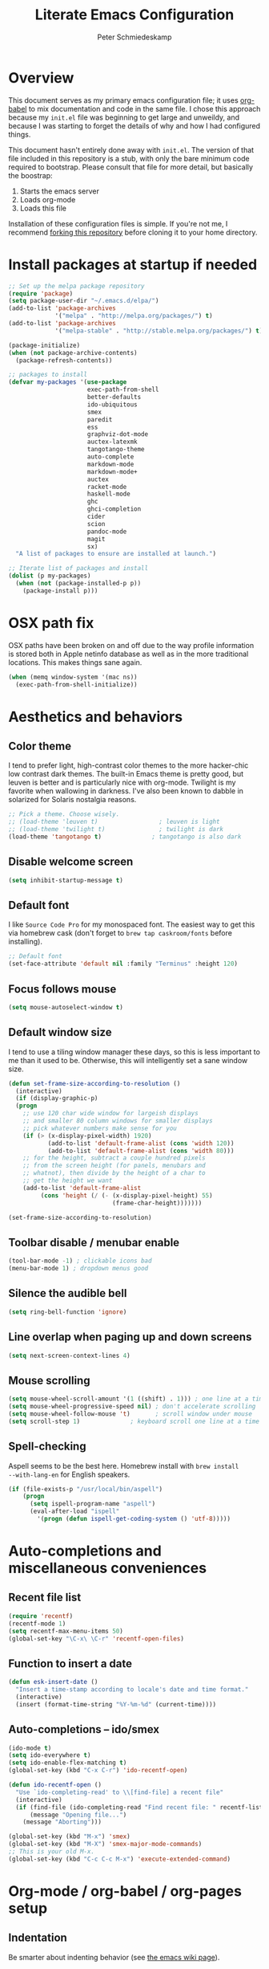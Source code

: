 #+TITLE: Literate Emacs Configuration
#+AUTHOR: Peter Schmiedeskamp
#+EMAIL: peter@thoughtspot.net

* Overview
This document serves as my primary emacs configuration file; it uses
[[http://orgmode.org/worg/org-contrib/babel/][org-babel]] to mix documentation and code in the same file. I chose this
approach because my ~init.el~ file was beginning to get large and
unweildy, and because I was starting to forget the details of why and
how I had configured things.

This document hasn't entirely done away with ~init.el~. The version of
that file included in this repository is a stub, with only the bare
minimum code required to bootstrap. Please consult that file for more
detail, but basically the boostrap:

1. Starts the emacs server
2. Loads org-mode
3. Loads this file

Installation of these configuration files is simple. If you're not me,
 I recommend [[https://help.github.com/articles/fork-a-repo/][forking this repository]] before cloning it to your home
 directory.

* Install packages at startup if needed

#+BEGIN_SRC emacs-lisp
  ;; Set up the melpa package repository
  (require 'package)
  (setq package-user-dir "~/.emacs.d/elpa/")
  (add-to-list 'package-archives
               '("melpa" . "http://melpa.org/packages/") t)
  (add-to-list 'package-archives
               '("melpa-stable" . "http://stable.melpa.org/packages/") t)

  (package-initialize)
  (when (not package-archive-contents)
    (package-refresh-contents))

  ;; packages to install
  (defvar my-packages '(use-package
                        exec-path-from-shell
                        better-defaults
                        ido-ubiquitous
                        smex
                        paredit
                        ess
                        graphviz-dot-mode
                        auctex-latexmk
                        tangotango-theme
                        auto-complete
                        markdown-mode
                        markdown-mode+
                        auctex
                        racket-mode
                        haskell-mode
                        ghc
                        ghci-completion
                        cider
                        scion
                        pandoc-mode
                        magit
                        sx)
    "A list of packages to ensure are installed at launch.")

  ;; Iterate list of packages and install
  (dolist (p my-packages)
    (when (not (package-installed-p p))
      (package-install p)))
#+END_SRC

* OSX path fix
OSX paths have been broken on and off due to the way profile
information is stored both in Apple netinfo database as well as in the
more traditional locations. This makes things sane again.

#+BEGIN_SRC emacs-lisp
  (when (memq window-system '(mac ns))
    (exec-path-from-shell-initialize))
#+END_SRC

* Aesthetics and behaviors
** Color theme
I tend to prefer light, high-contrast color themes to the more
hacker-chic low contrast dark themes. The built-in Emacs theme is
pretty good, but leuven is better and is particularly nice with
org-mode. Twilight is my favorite when wallowing in darkness. I've
also been known to dabble in solarized for Solaris nostalgia reasons.

#+BEGIN_SRC emacs-lisp
  ;; Pick a theme. Choose wisely.
  ;; (load-theme 'leuven t)                 ; leuven is light
  ;; (load-theme 'twilight t)               ; twilight is dark
  (load-theme 'tangotango t)              ; tangotango is also dark
#+END_SRC
** Disable welcome screen
#+BEGIN_SRC emacs-lisp
  (setq inhibit-startup-message t)
#+END_SRC
** Default font
I like =Source Code Pro= for my monospaced font. The easiest way to
get this via homebrew cask (don't forget to ~brew tap caskroom/fonts~
before installing).

#+BEGIN_SRC emacs-lisp
;; Default font
(set-face-attribute 'default nil :family "Terminus" :height 120)
#+END_SRC
** Focus follows mouse
#+BEGIN_SRC emacs-lisp
  (setq mouse-autoselect-window t)
#+END_SRC
** Default window size
I tend to use a tiling window manager these days, so this is less
important to me than it used to be. Otherwise, this will intelligently
set a sane window size.

#+BEGIN_SRC emacs-lisp
(defun set-frame-size-according-to-resolution ()
  (interactive)
  (if (display-graphic-p)
  (progn
    ;; use 120 char wide window for largeish displays
    ;; and smaller 80 column windows for smaller displays
    ;; pick whatever numbers make sense for you
    (if (> (x-display-pixel-width) 1920)
           (add-to-list 'default-frame-alist (cons 'width 120))
           (add-to-list 'default-frame-alist (cons 'width 80)))
    ;; for the height, subtract a couple hundred pixels
    ;; from the screen height (for panels, menubars and
    ;; whatnot), then divide by the height of a char to
    ;; get the height we want
    (add-to-list 'default-frame-alist
         (cons 'height (/ (- (x-display-pixel-height) 55)
                             (frame-char-height)))))))

(set-frame-size-according-to-resolution)
#+END_SRC

** Toolbar disable / menubar enable
#+BEGIN_SRC emacs-lisp
(tool-bar-mode -1) ; clickable icons bad
(menu-bar-mode 1) ; dropdown menus good
#+END_SRC

** Silence the audible bell

#+BEGIN_SRC emacs-lisp
(setq ring-bell-function 'ignore)
#+END_SRC

** Line overlap when paging up and down screens

#+BEGIN_SRC emacs-lisp
(setq next-screen-context-lines 4)
#+END_SRC

** Mouse scrolling
#+BEGIN_SRC emacs-lisp
  (setq mouse-wheel-scroll-amount '(1 ((shift) . 1))) ; one line at a time
  (setq mouse-wheel-progressive-speed nil) ; don't accelerate scrolling
  (setq mouse-wheel-follow-mouse 't)       ; scroll window under mouse
  (setq scroll-step 1)              ; keyboard scroll one line at a time
#+END_SRC

** Spell-checking
Aspell seems to be the best here. Homebrew install with ~brew install
--with-lang-en~ for English speakers.
#+BEGIN_SRC emacs-lisp
(if (file-exists-p "/usr/local/bin/aspell")
    (progn
      (setq ispell-program-name "aspell")
      (eval-after-load "ispell"
        '(progn (defun ispell-get-coding-system () 'utf-8)))))
#+END_SRC

* Auto-completions and miscellaneous conveniences
** Recent file list
#+BEGIN_SRC emacs-lisp
(require 'recentf)
(recentf-mode 1)
(setq recentf-max-menu-items 50)
(global-set-key "\C-x\ \C-r" 'recentf-open-files)
#+END_SRC



** Function to insert a date
#+BEGIN_SRC emacs-lisp
(defun esk-insert-date ()
  "Insert a time-stamp according to locale's date and time format."
  (interactive)
  (insert (format-time-string "%Y-%m-%d" (current-time))))
#+END_SRC




** Auto-completions -- ido/smex
#+BEGIN_SRC emacs-lisp
  (ido-mode t)
  (setq ido-everywhere t)
  (setq ido-enable-flex-matching t)
  (global-set-key (kbd "C-x C-r") 'ido-recentf-open)

  (defun ido-recentf-open ()
    "Use `ido-completing-read' to \\[find-file] a recent file"
    (interactive)
    (if (find-file (ido-completing-read "Find recent file: " recentf-list))
        (message "Opening file...")
      (message "Aborting")))

  (global-set-key (kbd "M-x") 'smex)
  (global-set-key (kbd "M-X") 'smex-major-mode-commands)
  ;; This is your old M-x.
  (global-set-key (kbd "C-c C-c M-x") 'execute-extended-command)
#+END_SRC

* Org-mode / org-babel / org-pages setup

** Indentation
Be smarter about indenting behavior (see [[http://emacswiki.org/emacs/LineWrap][the emacs wiki page]]).
#+BEGIN_SRC emacs-lisp
  (setq org-startup-indented t)
#+END_SRC

** Keybindings
Set some /global/ keybindings and parameters for org-mode.
#+BEGIN_SRC emacs-lisp
  (add-hook 'org-mode-hook 'turn-on-font-lock) ; not needed when
                                          ; global-font-lock-mode
                                          ; is on
  (add-hook 'org-mode-hook 'turn-on-auto-fill) ; Autofill
  (add-hook 'org-mode-hook (lambda () (flyspell-mode 1))) ; spellcheck

  ;; Set a catch-all notes file for life and miscellaneous
  (setq org-default-notes-file "~/Desktop/notes.org")

  ;; Global key bindings
  (define-key global-map "\C-cc" 'org-capture)
  (global-set-key "\C-cl" 'org-store-link)
  (global-set-key "\C-ca" 'org-agenda)
  (global-set-key "\C-cb" 'org-iswitchb)
#+END_SRC

** Babel config
#+BEGIN_SRC emacs-lisp
    ;; active Org Babel languages
    (org-babel-do-load-languages
     'org-babel-load-languages
     '((R . t)
       (emacs-lisp . t)
       ;; (julia . t)
       (dot . t)
       (sh . t)
       (latex . t)
       (python . t)
       (sql . t)
       (sqlite . t)
       (ditaa .t)
       (scheme .t)))

    ;; Org babel inline images
    (add-hook 'org-babel-after-execute-hook 'org-display-inline-images)   
    (add-hook 'org-mode-hook 'org-display-inline-images)
    (setq org-confirm-babel-evaluate nil)

    ;; Enter dot-mode when editing graphviz dot files
    (add-to-list 'org-src-lang-modes (quote ("dot" . graphviz-dot)))

    ;; booktabs tables
    (setq org-export-latex-tables-hline "\\midrule")
    (setq org-export-latex-tables-tstart "\\toprule")
    (setq org-export-latex-tables-tend "\\bottomrule")

    ;; use latexmk to compile latex sources
    (setq org-latex-pdf-process (list "latexmk -f -pdf %f"))
#+END_SRC


* ESS - Emacs Speaks Statistics (R, Julia)
#+BEGIN_SRC emacs-lisp
  (require 'ess-site) ; load the package
#+END_SRC
** R
Fix indentation when using fun operators like ~+~ with ggplot and ~%>~ from =magrittr=.
#+BEGIN_SRC emacs-lisp
  ;; (add-hook 'ess-mode-hook
  ;;           (lambda ()
  ;;             (setq ess-first-continued-statement-offset 2)
  ;;             (setq ess-continued-statement-offset 0)))
  (ess-toggle-underscore nil)
#+END_SRC

* Clojure
#+BEGIN_SRC emacs-lisp
  (add-hook 'cider-mode-hook #'eldoc-mode)
  (add-hook 'clojure-mode-hook (lambda () (paredit-mode 1)))
  (setq nrepl-log-messages t)
  (setq nrepl-hide-special-buffers t)
#+END_SRC
* Python
This configuration assumes ipython is installed. This should probably
be revisited, as its been a while since I've looked into the "right"
way of doing things.

#+BEGIN_SRC emacs-lisp
(setq
 python-shell-interpreter "ipython"
 python-shell-interpreter-args ""
 python-shell-prompt-regexp "In \\[[0-9]+\\]: "
 python-shell-prompt-output-regexp "Out\\[[0-9]+\\]: "
 python-shell-completion-setup-code
   "from IPython.core.completerlib import module_completion"
 python-shell-completion-module-string-code
   "';'.join(module_completion('''%s'''))\n"
 python-shell-completion-string-code
   "';'.join(get_ipython().Completer.all_completions('''%s'''))\n")
#+END_SRC
* Haskell
Configure Haskell.
#+BEGIN_SRC emacs-lisp
  (add-hook 'haskell-mode-hook 'turn-on-haskell-indentation)
  (add-hook 'haskell-mode-hook 'turn-on-hi2)
  (add-hook 'haskell-mode-hook #'hindent-mode)

  (eval-after-load 'haskell-mode
    '(define-key haskell-mode-map [f8] 'haskell-navigate-imports))

  (let ((my-cabal-path (expand-file-name "~/.cabal/bin")))
    (setenv "PATH" (concat my-cabal-path ":" (getenv "PATH")))
    (add-to-list 'exec-path my-cabal-path))
  (custom-set-variables '(haskell-tags-on-save t))
  (setq haskell-process-path-cabal "~/.cabal/bin/cabal")
#+END_SRC
* Racket
#+BEGIN_SRC emacs-lisp
  (add-hook 'racket-mode-hook (lambda () (paredit-mode 1)))
#+END_SRC

* Scala
#+BEGIN_SRC emacs-lisp
  (use-package ensime
               :ensure t
               :pin melpa-stable)

#+END_SRC
* Emacs lisp
#+BEGIN_SRC emacs-lisp
  (add-hook 'emacs-lisp-mode-hook (lambda () (paredit-mode 1)))

#+END_SRC
* LaTeX / AucTeX
#+BEGIN_SRC emacs-lisp
(add-hook 'LaTeX-mode-hook 'visual-line-mode)
(add-hook 'LaTeX-mode-hook 'flyspell-mode)
(add-hook 'LaTeX-mode-hook 'LaTeX-math-mode)
(add-hook 'LaTeX-mode-hook 'orgtbl-mode)
;; Compile LaTeX to PDF by default
(add-hook 'TeX-mode-hook '(lambda () (setq TeX-command-default "LaTeXmk")))
(add-hook 'LaTeX-mode-hook '(lambda () (setq compile-command "latexmk -pdf")))
#+END_SRC
# * Email 
# This one was a bit involved to set up. In this repository is a
# directory, =mu4e= that contains corresponding configuration files for
# offlineimap. This program does the heavy lifting for the mu4e
# package. I've added a makefile to that directory which will copy the
# dot-files into the right place (clearly this repository is destined to
# be phased out in favor of a more comprehensive dot-files setup).

# In addition, mu must be built with ~--with-emacs~ option if using
# homebrew on OSX. Sometimes this build tries to build mu4e against the
# emacs bundled with OSX. That's bad. Try setting the emacs environment
# variable before getting started.

# ** Mailbox locations and message filing behaviors
# #+BEGIN_SRC emacs-lisp
#   (require 'mu4e)
#   ;; don't save message to Sent Messages, Gmail/IMAP takes care of this
#   (setq mu4e-sent-messages-behavior 'delete)
#   ;; Gmail also has its own strategy for trash
#   (setq mu4e-trash-messages-behavior 'delete)
#   (setq mu4e-get-mail-command "/usr/bin/offlineimap")
#   (setq mu4e-mu-binary "/usr/local/bin/mu")
#   (setq mu4e-maildir "~/Maildir") ;; top-level Maildir
#   (setq mu4e-sent-folder "/LocalOnly/Sent") ; These are not really important
#   (setq mu4e-drafts-folder "/LocalOnly/Drafts") ; as gmail does its own accounting
#   (setq mu4e-trash-folder "/LocalOnly/Trash") ; these just shut up mu4e
#   (setq mu4e-user-mail-address-list (list "peter@thoughtspot.net"))

#   ;; Default accunt to send from
#   (setq user-mail-address "peter@thoughtspot.net")

# #+END_SRC

# ** Keyboard shortcuts
# #+BEGIN_SRC emacs-lisp
#   (add-to-list
#    'mu4e-bookmarks
#    '("date:today..now AND NOT flag:trashed" "Today's messages"       ?t))
# #+END_SRC

# ** Email signature
# I like to disable message signatures by default, but you [[http://www.djcbsoftware.nl/code/mu/mu4e/Message-signatures.html][can still
# insert the signature manually]] with =C-c C-w=.
# #+BEGIN_SRC emacs-lisp
#   (setq mu4e-compose-signature-auto-include nil)

#   (setq mu4e-compose-signature
# "
# Sent from my emacs
# ")
# #+END_SRC

# ** Aesthetic / display options
# #+BEGIN_SRC emacs-lisp
#   ;; Use fancy chars
#   (setq mu4e-use-fancy-chars t)

#   ;; Try to display images in mu4e
#   (setq
#    mu4e-view-show-images t
#    mu4e-view-image-max-width 800)

#   ;; Date format
#   (setq mu4e-headers-date-format "%d/%b/%Y %H:%M") 

#   ;; Quitting mu4e
#   (setq message-kill-buffer-on-exit t
#         mu4e-confirm-quit nil)

#   ;; Don't show duplicate messages in searches
#   (setq mu4e-headers-skip-duplicates t)
# #+END_SRC

# ** HTML mail handler
# #+BEGIN_SRC emacs-lisp
#   ;;; Convert rich (HTML) mail to text---tried a lot of converters. Pandoc, FTW.
#   (setq mu4e-html2text-command "pandoc -f html -t plain")

#   ;;; And for super problematic emails view them externally with aV
#   ;;; shortcut
#   (add-to-list 'mu4e-view-actions
#     '("ViewInBrowser" . mu4e-action-view-in-browser) t)
# #+END_SRC


# ** Configure mail composition and sending

# #+BEGIN_SRC emacs-lisp
#   ;; sending mail
#   (setq message-send-mail-function 'smtpmail-send-it
#         starttls-use-gnutls t
#         smtpmail-starttls-credentials
#         '(("smtp.gmail.com" 587 nil nil))
#         smtpmail-auth-credentials
#         (expand-file-name "~/.authinfo.gpg")
#         smtpmail-default-smtp-server "smtp.gmail.com"
#         smtpmail-smtp-server "smtp.gmail.com"
#         smtpmail-smtp-service 587
#         smtpmail-debug-info t)

#   (add-to-list 'mu4e-bookmarks
#                '("maildir:/inbox flag:unread" "Today's news" ?z))

#   ;; Turn on flyspell mode when typing
#   (add-hook 'mu4e-compose-mode-hook
#      (defun my-do-compose-stuff ()
#         "My settings for message composition."
#         (flyspell-mode)))
# #+END_SRC
* OpenPGP / GPG / GNUPG
#+BEGIN_SRC emacs-lisp 
  (setq epg-gpg-program "gpg2")
#+END_SRC

